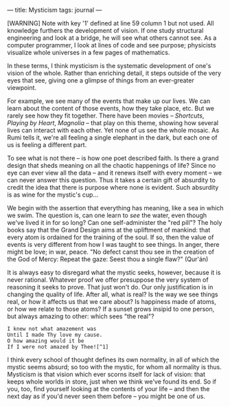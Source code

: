 :PROPERTIES:
:ID:       74C34094-2790-43CC-AEC2-61B7EF48E6A7
:SLUG:     mysticism
:END:
---
title: Mysticism
tags: journal
---

[WARNING] Note with key '1' defined at line 59 column 1 but not used.
All knowledge furthers the development of vision. If one study
structural engineering and look at a bridge, he will see what others
cannot see. As a computer programmer, I look at lines of code and see
purpose; physicists visualize whole universes in a few pages of
mathematics.

In these terms, I think mysticism is the systematic development of one's
vision of the whole. Rather than enriching detail, it steps outside of
the very eyes that see, giving one a glimpse of things from an
ever-greater viewpoint.

For example, we see many of the events that make up our lives. We can
learn about the content of those events, how they take place, etc. But
we rarely see how they fit together. There have been movies --
/Shortcuts/, /Playing by Heart/, /Magnolia/ -- that play on this theme,
showing how several lives can interact with each other. Yet none of us
see the whole mosaic. As Rumi tells it, we're all feeling a single
elephant in the dark, but each one of us is feeling a different part.

To see what is not there -- is how one poet described faith. Is there a
grand design that sheds meaning on all the chaotic happenings of life?
Since no eye can ever view all the data -- and it renews itself with
every moment -- we can never answer this question. Thus it takes a
certain gift of absurdity to credit the idea that there is purpose where
none is evident. Such absurdity is as wine for the mystic's cup...

We begin with the assertion that everything has meaning, like a sea in
which we swim. The question is, can one learn to /see/ the water, even
though we've lived it in for so long? Can one self-administer the "red
pill"? The holy books say that the Grand Design aims at the upliftment
of mankind: that every atom is ordained for the training of the soul. If
so, then the value of events is very different from how I was taught to
see things. In anger, there might be love; in war, peace. "No defect
canst thou see in the creation of the God of Mercy: Repeat the gaze:
Seest thou a single flaw?" (Qur'án)

It is always easy to disregard what the mystic seeks, however, because
it is never rational. Whatever proof we offer presuppose the very system
of reasoning it seeks to prove. That just won't do. Our only
justification is in changing the quality of life. After all, what is
real? Is the way we see things real, or how it affects us that we care
about? Is happiness made of atoms, or how we relate to those atoms? If a
sunset grows insipid to one person, but always amazing to other: which
sees "the real"?

#+BEGIN_EXAMPLE
I knew not what amazement was
Until I made Thy love my cause.
O how amazing would it be
If I were not amazed by Thee![^1]
#+END_EXAMPLE

I think every school of thought defines its own normality, in all of
which the mystic seems absurd; so too with the mystic, for whom all
normality is thus. Mysticism is that vision which ever scorns itself for
lack of vision: that keeps whole worlds in store, just when we think
we've found its end. So if you, too, find yourself looking at the
contents of your life -- and then the next day as if you'd never seen
them before -- you might be one of us.
